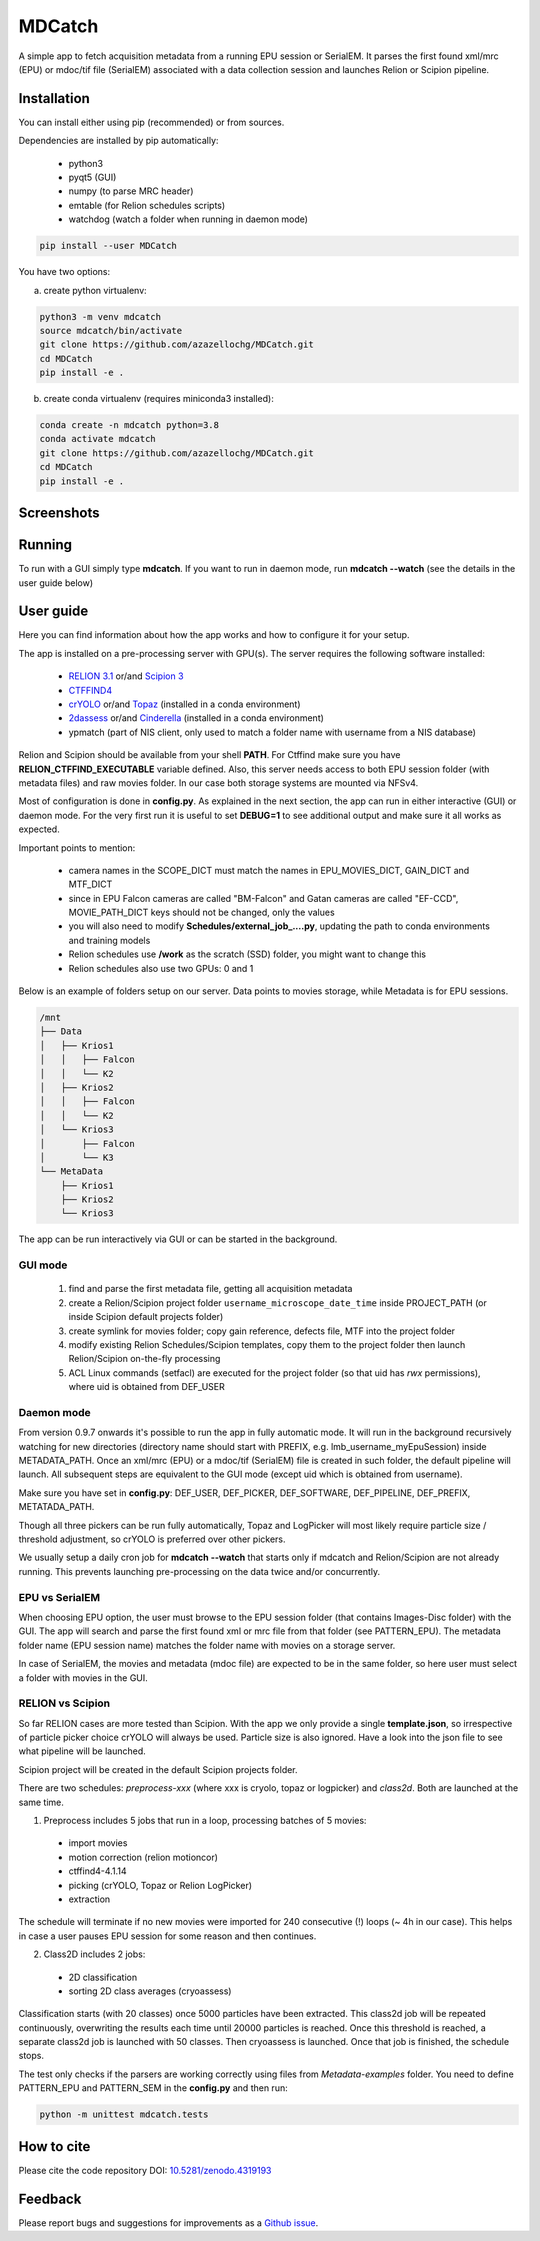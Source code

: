 MDCatch
=======

A simple app to fetch acquisition metadata from a running EPU session or SerialEM.
It parses the first found xml/mrc (EPU) or mdoc/tif file (SerialEM) associated with a
data collection session and launches Relion or Scipion pipeline.

Installation
------------

You can install either using pip (recommended) or from sources.

.. raw:: html

   <details>
   <summary><a>Dependencies</a></summary>

Dependencies are installed by pip automatically:

 * python3
 * pyqt5 (GUI)
 * numpy (to parse MRC header)
 * emtable (for Relion schedules scripts)
 * watchdog (watch a folder when running in daemon mode)

.. raw:: html

   </details>
   <details>
   <summary><a>Install from pip</a></summary>

.. code-block:: python

   pip install --user MDCatch

.. raw:: html

   </details>
   <details>
   <summary><a>Install from sources</a></summary>

You have two options:

a) create python virtualenv:

.. code-block:: python

    python3 -m venv mdcatch
    source mdcatch/bin/activate
    git clone https://github.com/azazellochg/MDCatch.git
    cd MDCatch
    pip install -e .

b) create conda virtualenv (requires miniconda3 installed):

.. code-block:: python

    conda create -n mdcatch python=3.8
    conda activate mdcatch
    git clone https://github.com/azazellochg/MDCatch.git
    cd MDCatch
    pip install -e .

.. raw:: html

   </details>

Screenshots
-----------

.. image:: https://user-images.githubusercontent.com/6952870/93343573-8c08f900-f828-11ea-9554-65cebe8414ae.png
   :width: 640 px

.. image:: https://user-images.githubusercontent.com/6952870/93343678-afcc3f00-f828-11ea-9cc7-a5848f5d1ee6.png
   :width: 640 px


Running
-------

To run with a GUI simply type **mdcatch**.
If you want to run in daemon mode, run **mdcatch --watch** (see the details in the user guide below)

User guide
----------

Here you can find information about how the app works and how to configure it for your setup.

.. raw:: html

   <details>
   <summary><a>General information</a></summary>

The app is installed on a pre-processing server with GPU(s).
The server requires the following software installed:

    - `RELION 3.1 <https://www3.mrc-lmb.cam.ac.uk/relion//index.php/Main_Page>`_ or/and `Scipion 3 <http://scipion.i2pc.es/>`_
    - `CTFFIND4 <https://grigoriefflab.umassmed.edu/ctffind4>`_
    - `crYOLO <https://cryolo.readthedocs.io/>`_ or/and `Topaz <https://github.com/tbepler/topaz>`_ (installed in a conda environment)
    - `2dassess <https://github.com/cianfrocco-lab/Automatic-cryoEM-preprocessing>`_ or/and `Cinderella <https://sphire.mpg.de/wiki/doku.php?id=auto_2d_class_selection>`_ (installed in a conda environment)
    - ypmatch (part of NIS client, only used to match a folder name with username from a NIS database)

Relion and Scipion should be available from your shell **PATH**. For Ctffind make sure you have **RELION_CTFFIND_EXECUTABLE** variable defined.
Also, this server needs access to both EPU session folder (with metadata files) and
raw movies folder. In our case both storage systems are mounted via NFSv4.

.. raw:: html

   </details>
   <details>
   <summary><a>Configuration</a></summary>

Most of configuration is done in **config.py**. As explained in the next section, the app can run in either interactive (GUI) or daemon mode.
For the very first run it is useful to set **DEBUG=1** to see additional output and make sure it all works as expected.

Important points to mention:

    * camera names in the SCOPE_DICT must match the names in EPU_MOVIES_DICT, GAIN_DICT and MTF_DICT
    * since in EPU Falcon cameras are called "BM-Falcon" and Gatan cameras are called "EF-CCD", MOVIE_PATH_DICT keys should not be changed, only the values
    * you will also need to modify **Schedules/external_job_....py**, updating the path to conda environments and training models
    * Relion schedules use **/work** as the scratch (SSD) folder, you might want to change this
    * Relion schedules also use two GPUs: 0 and 1

Below is an example of folders setup on our server. Data points to movies storage, while Metadata is for EPU sessions.

.. code-block:: bash

    /mnt
    ├── Data
    │   ├── Krios1
    │   │   ├── Falcon
    │   │   └── K2
    │   ├── Krios2
    │   │   ├── Falcon
    │   │   └── K2
    │   └── Krios3
    │       ├── Falcon
    │       └── K3
    └── MetaData
        ├── Krios1
        ├── Krios2
        └── Krios3

.. raw:: html

   </details>
   <details>
   <summary><a>Working principle</a></summary>

The app can be run interactively via GUI or can be started in the background.

GUI mode
########

  1. find and parse the first metadata file, getting all acquisition metadata
  2. create a Relion/Scipion project folder ``username_microscope_date_time`` inside PROJECT_PATH (or inside Scipion default projects folder)
  3. create symlink for movies folder; copy gain reference, defects file, MTF into the project folder
  4. modify existing Relion Schedules/Scipion templates, copy them to the project folder then launch Relion/Scipion on-the-fly processing
  5. ACL Linux commands (setfacl) are executed for the project folder (so that uid has *rwx* permissions), where uid is obtained from DEF_USER

Daemon mode
###########

From version 0.9.7 onwards it's possible to run the app in fully automatic mode. It will run in the background recursively watching for new directories (directory name should start with PREFIX, e.g. lmb_username_myEpuSession) inside METADATA_PATH.
Once an xml/mrc (EPU) or a mdoc/tif (SerialEM) file is created in such folder, the default pipeline will launch. All subsequent steps are equivalent to the GUI mode (except uid which is obtained from username).

Make sure you have set in **config.py**: DEF_USER, DEF_PICKER, DEF_SOFTWARE, DEF_PIPELINE, DEF_PREFIX, METATADA_PATH.

Though all three pickers can be run fully automatically, Topaz and LogPicker will most likely require particle size / threshold adjustment, so crYOLO is preferred over other pickers.

We usually setup a daily cron job for **mdcatch --watch** that starts only if mdcatch and Relion/Scipion are not already running.
This prevents launching pre-processing on the data twice and/or concurrently.

EPU vs SerialEM
###############

When choosing EPU option, the user must browse to the EPU session folder (that contains Images-Disc folder) with the GUI.
The app will search and parse the first found xml or mrc file from that folder (see PATTERN_EPU).
The metadata folder name (EPU session name) matches the folder name with movies on a storage server.

In case of SerialEM, the movies and metadata (mdoc file) are expected to be in the same folder, so here user must select a folder with movies in the GUI.

RELION vs Scipion
#################

So far RELION cases are more tested than Scipion. With the app we only provide a single **template.json**,
so irrespective of particle picker choice crYOLO will always be used. Particle size is also ignored.
Have a look into the json file to see what pipeline will be launched.

Scipion project will be created in the default Scipion projects folder.

.. raw:: html

   </details>
   <details>
   <summary><a>Relion schedules description</a></summary>

There are two schedules: *preprocess-xxx* (where xxx is cryolo, topaz or logpicker) and *class2d*. Both are launched at the same time.

1. Preprocess includes 5 jobs that run in a loop, processing batches of 5 movies:

 * import movies
 * motion correction (relion motioncor)
 * ctffind4-4.1.14
 * picking (crYOLO, Topaz or Relion LogPicker)
 * extraction

The schedule will terminate if no new movies were imported for 240 consecutive (!) loops (~ 4h in our case).
This helps in case a user pauses EPU session for some reason and then continues.

2. Class2D includes 2 jobs:

 * 2D classification
 * sorting 2D class averages (cryoassess)

Classification starts (with 20 classes) once 5000 particles have been extracted. This class2d job will be repeated continuously, overwriting the results each time until 20000 particles is reached. Once this threshold is reached, a separate class2d job is launched with 50 classes. Then cryoassess is launched. Once that job is finished, the schedule stops.

.. raw:: html

   </details>
   <details>
   <summary><a>Testing installation</a></summary>

The test only checks if the parsers are working correctly using files from *Metadata-examples* folder.
You need to define PATTERN_EPU and PATTERN_SEM in the **config.py** and then run:

.. code-block:: python

    python -m unittest mdcatch.tests

.. raw:: html

   </details>

How to cite
-----------

Please cite the code repository DOI: `10.5281/zenodo.4319193 <https://zenodo.org/record/4319193>`_

Feedback
--------

Please report bugs and suggestions for improvements as a `Github issue <https://github.com/azazellochg/MDCatch/issues/new/choose>`_.

